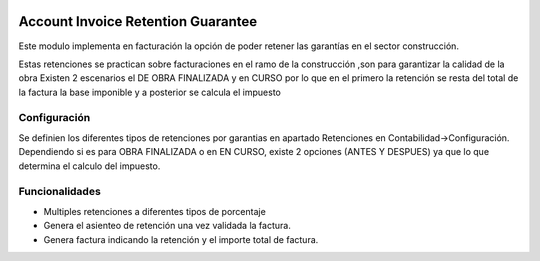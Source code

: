 .. image:: https://img.shields.io/badge/licence-AGPL--3-blue.svg
   :target: http://www.gnu.org/licenses/agpl-3.0-standalone.html
   :alt: License: AGPL-3


Account Invoice Retention Guarantee
===================================

Este modulo implementa en facturación la opción de poder retener las garantías en el sector construcción.

Estas retenciones se practican sobre facturaciones en el ramo de la construcción ,son para garantizar la calidad de la obra
Existen 2 escenarios el DE OBRA FINALIZADA  y en CURSO por lo que en el primero la retención se resta del total de la factura
la base imponible y a posterior se calcula el impuesto


Configuración
_____________

Se definien los diferentes tipos de retenciones por garantias en apartado Retenciones en Contabilidad->Configuración.
Dependiendo si es para OBRA FINALIZADA o en EN CURSO, existe 2 opciones (ANTES Y DESPUES) ya que lo que determina el calculo del impuesto.


Funcionalidades
______________

+ Multiples retenciones a diferentes tipos de porcentaje
+ Genera el asienteo de retención una vez validada la factura.
+ Genera factura indicando la retención y el importe total de factura.